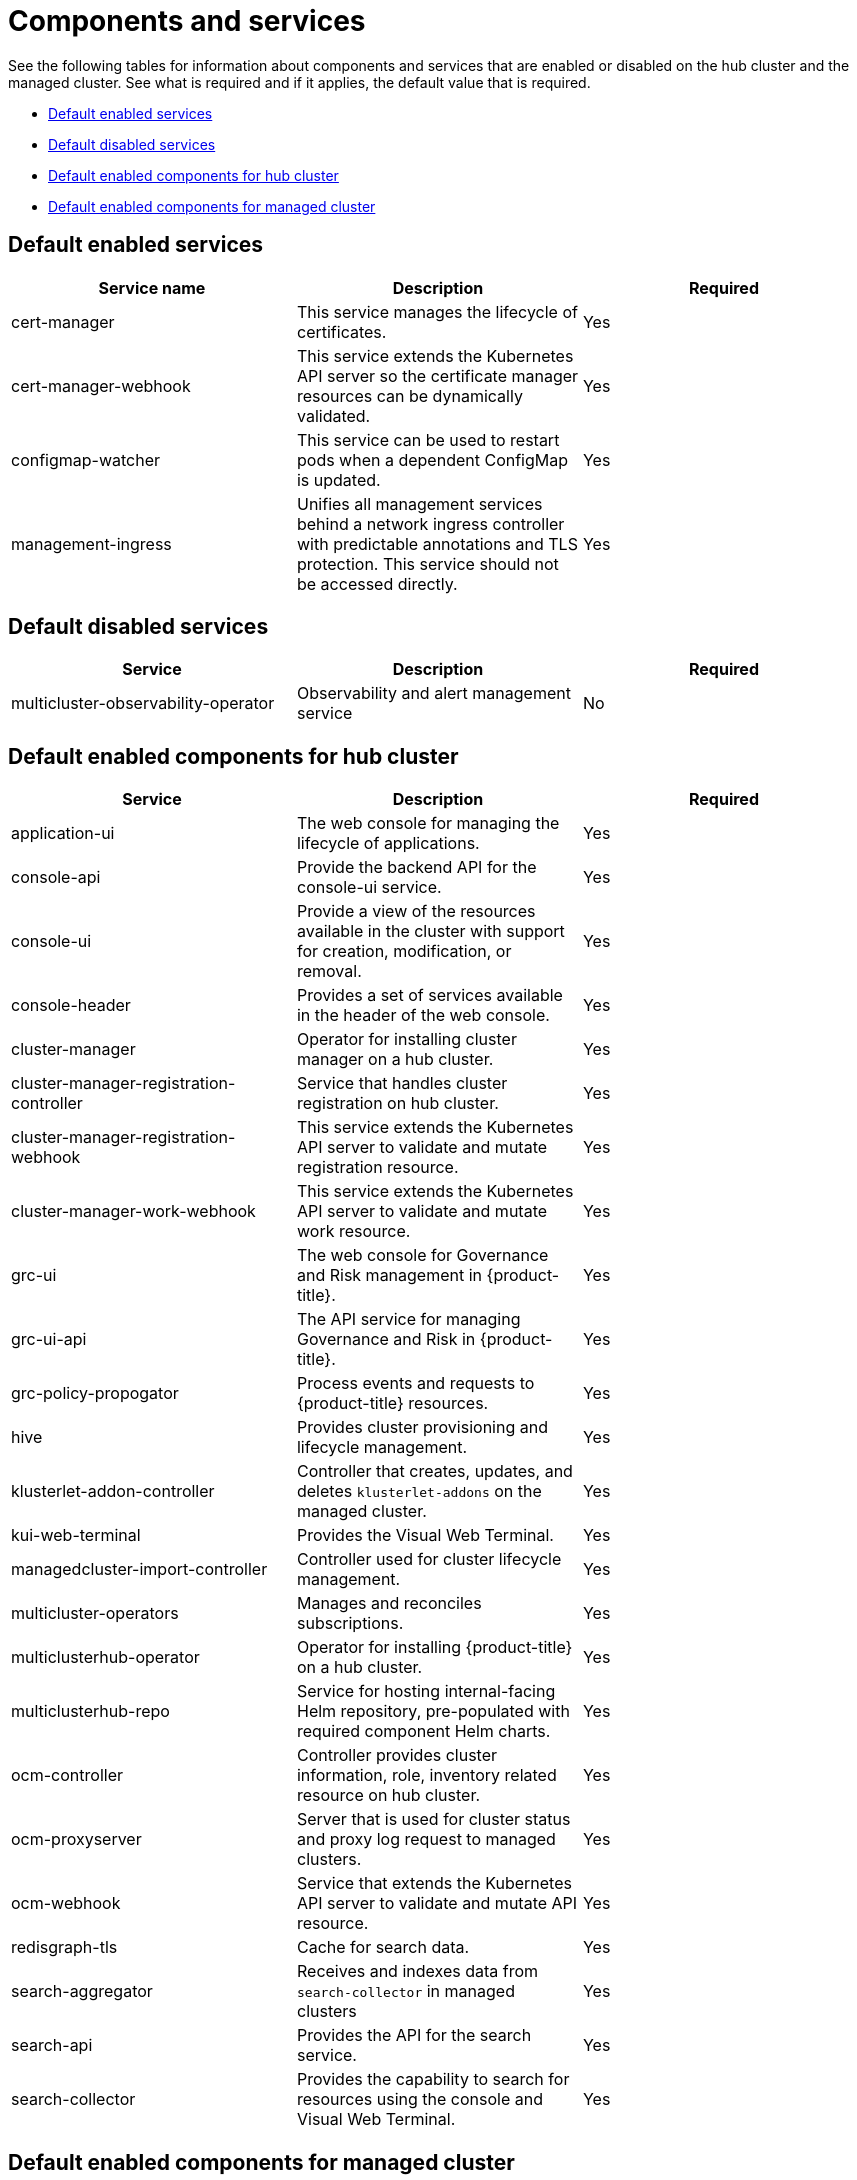 [#components]
= Components and services

See the following tables for information about components and services that are enabled or disabled on the hub cluster and the managed cluster. See what is required and if it applies, the default value that is required.

* <<default-enabled-services,Default enabled services>>
* <<default-disabled-services,Default disabled services>>
* <<default-enabled-hub-cluster,Default enabled components for hub cluster>>
* <<default-enabled-managed-cluster,Default enabled components for managed cluster>>

[#default-enabled-services]
== Default enabled services

|===
| Service name | Description | Required

| cert-manager
| This service manages the lifecycle of certificates.
| Yes

| cert-manager-webhook
| This service extends the Kubernetes API server so the certificate manager resources can be dynamically validated.
| Yes

| configmap-watcher
| This service can be used to restart pods when a dependent ConfigMap is updated.
| Yes

| management-ingress
| Unifies all management services behind a network ingress controller with predictable annotations and TLS protection.
This service should not be accessed directly.
| Yes
|===

[#default-disabled-services]
== Default disabled services

|===
| Service | Description | Required

| multicluster-observability-operator
| Observability and alert management service
| No
|===

[#default-enabled-hub-cluster]
== Default enabled components for hub cluster

|===
| Service | Description | Required

| application-ui
| The web console for managing the lifecycle of applications.
| Yes

| console-api
| Provide the backend API for the console-ui service.
| Yes

| console-ui
| Provide a view of the resources available in the cluster with support for creation, modification, or removal.
| Yes

| console-header
| Provides a set of services available in the header of the web console.
| Yes

| cluster-manager 
| Operator for installing cluster manager on a hub cluster.
| Yes

| cluster-manager-registration-controller 
| Service that handles cluster registration on hub cluster.
| Yes

| cluster-manager-registration-webhook
| This service extends the Kubernetes API server to validate and mutate registration resource.
| Yes

| cluster-manager-work-webhook 
| This service extends the Kubernetes API server to validate and mutate work resource.
| Yes

| grc-ui
| The web console for Governance and Risk management in {product-title}.
| Yes

| grc-ui-api
| The API service for managing Governance and Risk in {product-title}.
| Yes

| grc-policy-propogator
| Process events and requests to {product-title} resources.
| Yes

| hive
| Provides cluster provisioning and lifecycle management.
| Yes

| klusterlet-addon-controller
| Controller that creates, updates, and deletes `klusterlet-addons` on the managed cluster.
| Yes

| kui-web-terminal
| Provides the Visual Web Terminal.
| Yes

| managedcluster-import-controller
| Controller used for cluster lifecycle management.
| Yes

| multicluster-operators
| Manages and reconciles subscriptions.
| Yes

| multiclusterhub-operator
| Operator for installing {product-title} on a hub cluster.
| Yes

| multiclusterhub-repo
| Service for hosting internal-facing Helm repository, pre-populated with required component Helm charts.
| Yes

| ocm-controller 
| Controller provides cluster information, role, inventory related resource on hub cluster.
| Yes

| ocm-proxyserver
| Server that is used for cluster status and proxy log request to managed clusters.
| Yes

| ocm-webhook 
| Service that extends the Kubernetes API server to validate and mutate API resource. 
| Yes

| redisgraph-tls
| Cache for search data.
| Yes

| search-aggregator
| Receives and indexes data from `search-collector` in managed clusters
| Yes

| search-api
| Provides the API for the search service.
| Yes

| search-collector
| Provides the capability to search for resources using the console and Visual Web Terminal.
| Yes
|===

[#default-enabled-managed-cluster]
== Default enabled components for managed cluster

The following table shows the services that are installed on the managed cluster:

|===
| Service | Description | Required

| applicationManager
| Processes events and other requests to managed resources.
| Yes

| certPolicyController
| Monitors certificate expiration based on distributed policies.
| Yes

| iamPolicyController
| Monitors identity controls based on distributed policies
| Yes

| imageRegistry
| quay.io/open-cluster-management
| Yes

| klusterlet 
| Operator for installing Klusterlet on managed cluster.
| Yes

| klusterlet-addon-operator
| Handles the deployment of internal Helm chart components.
| Yes

| klusterlet-addon-workmgr
| Component that handles cluster info, managedClusterAction, and managedClusterView.
| Yes

| klusterlet-registration-agent 
| Agent that is used for managed cluster registration.
| Yes

| klusterlet-work-agent 
| Enables work, runs logic on managed cluster.
| Yes

| policyController
| Distributes configured policies and monitors Kubernetes-based policies.
| Yes

| searchCollector
| Collects cluster data to be indexed by search components on the hub cluster.
| Yes
|===
